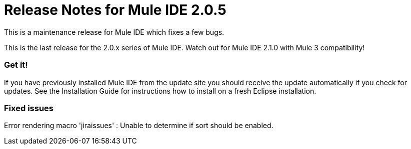 = Release Notes for Mule IDE 2.0.5
:keywords: release notes, mule, ide


This is a maintenance release for Mule IDE which fixes a few bugs.

This is the last release for the 2.0.x series of Mule IDE. Watch out for Mule IDE 2.1.0 with Mule 3 compatibility!

=== Get it!

If you have previously installed Mule IDE from the update site you should receive the update automatically if you check for updates. See the Installation Guide for instructions how to install on a fresh Eclipse installation.

=== Fixed issues

Error rendering macro 'jiraissues' : Unable to determine if sort should be enabled.

